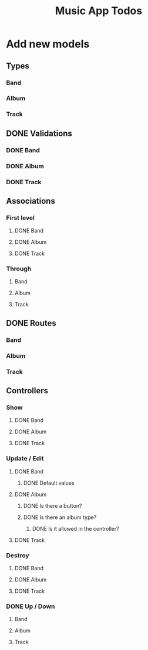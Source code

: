 #+TITLE: Music App Todos
* Add new models
** Types
*** Band
*** Album
*** Track
** DONE Validations
   CLOSED: [2017-02-16 Thu 13:47]
*** DONE Band
    CLOSED: [2017-02-16 Thu 13:44]
*** DONE Album
    CLOSED: [2017-02-16 Thu 13:45]
*** DONE Track
    CLOSED: [2017-02-16 Thu 13:46]
** Associations
*** First level
**** DONE Band
     CLOSED: [2017-02-16 Thu 13:54]
**** DONE Album
     CLOSED: [2017-02-16 Thu 13:54]
**** DONE Track
     CLOSED: [2017-02-16 Thu 14:05]
*** Through
**** Band
**** Album
**** Track
** DONE Routes
   CLOSED: [2017-02-16 Thu 14:52]
*** Band
*** Album
*** Track
** Controllers
*** Show
**** DONE Band
     CLOSED: [2017-02-16 Thu 15:03]
**** DONE Album
     CLOSED: [2017-02-16 Thu 15:05]
**** DONE Track
     CLOSED: [2017-02-16 Thu 15:18]
*** Update / Edit
**** DONE Band
     CLOSED: [2017-02-16 Thu 15:36]
***** DONE Default values
      CLOSED: [2017-02-16 Thu 16:43]
**** DONE Album
     CLOSED: [2017-02-16 Thu 15:53]
***** DONE Is there a button?
      CLOSED: [2017-02-16 Thu 17:09]
***** DONE Is there an album type?
      CLOSED: [2017-02-16 Thu 17:09]
****** DONE Is it allowed in the controller?
       CLOSED: [2017-02-16 Thu 17:09]
**** DONE Track
     CLOSED: [2017-02-16 Thu 17:00]
*** Destroy
**** DONE Band
     CLOSED: [2017-02-16 Thu 17:24]
**** DONE Album
     CLOSED: [2017-02-16 Thu 17:26]
**** DONE Track
     CLOSED: [2017-02-16 Thu 17:28]
*** DONE Up / Down
    CLOSED: [2017-02-16 Thu 17:39]
**** Band
**** Album
**** Track
